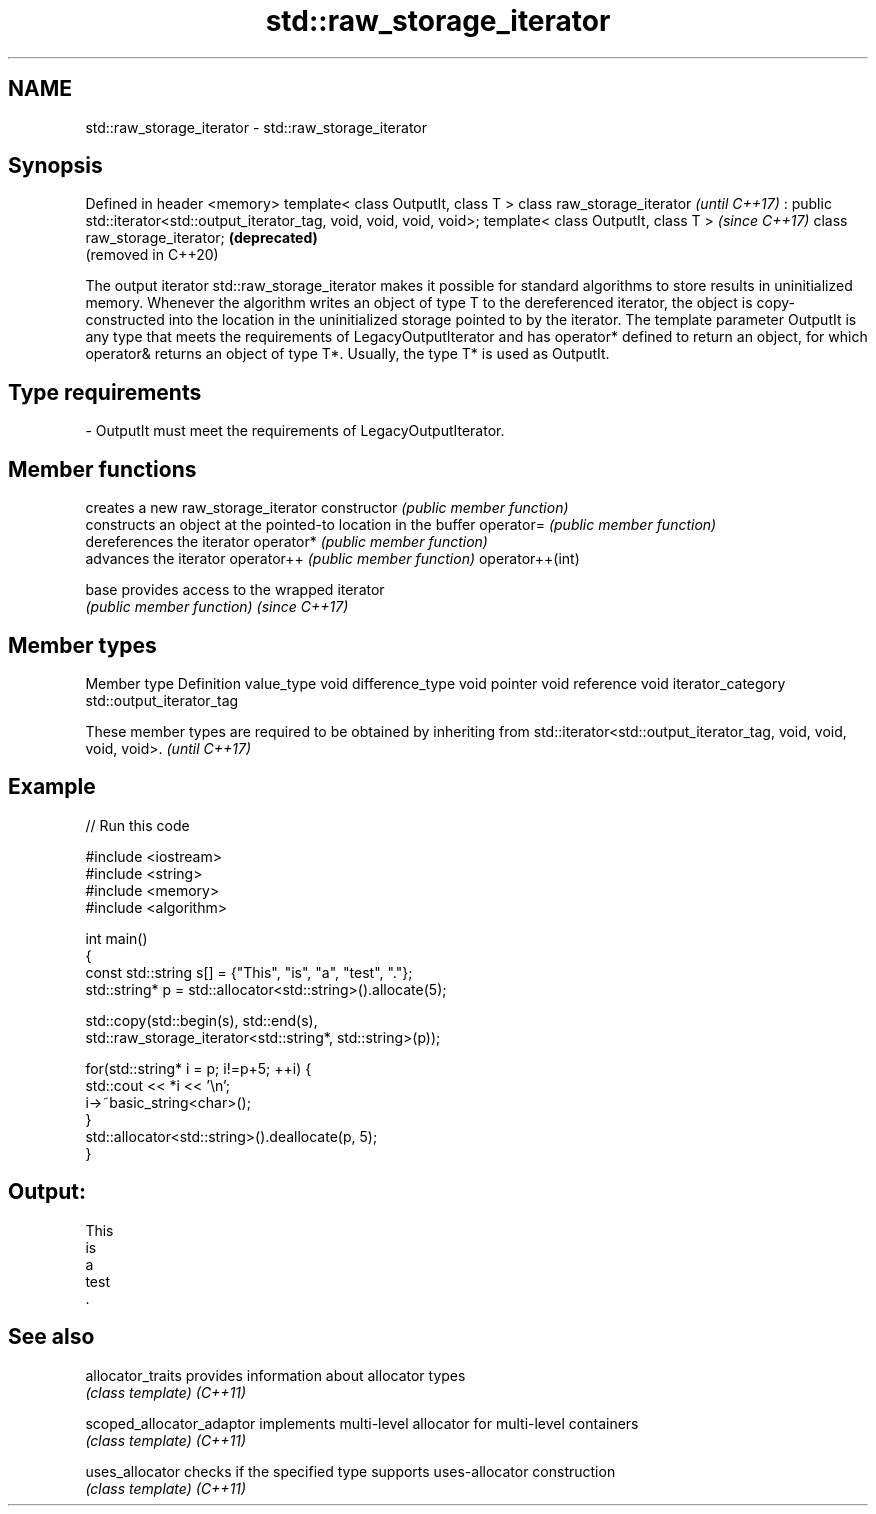 .TH std::raw_storage_iterator 3 "2020.03.24" "http://cppreference.com" "C++ Standard Libary"
.SH NAME
std::raw_storage_iterator \- std::raw_storage_iterator

.SH Synopsis

Defined in header <memory>
template< class OutputIt, class T >
class raw_storage_iterator                                                 \fI(until C++17)\fP
: public std::iterator<std::output_iterator_tag, void, void, void, void>;
template< class OutputIt, class T >                                        \fI(since C++17)\fP
class raw_storage_iterator;                                                \fB(deprecated)\fP
                                                                           (removed in C++20)

The output iterator std::raw_storage_iterator makes it possible for standard algorithms to store results in uninitialized memory. Whenever the algorithm writes an object of type T to the dereferenced iterator, the object is copy-constructed into the location in the uninitialized storage pointed to by the iterator. The template parameter OutputIt is any type that meets the requirements of LegacyOutputIterator and has operator* defined to return an object, for which operator& returns an object of type T*. Usually, the type T* is used as OutputIt.

.SH Type requirements


-
OutputIt must meet the requirements of LegacyOutputIterator.


.SH Member functions


                creates a new raw_storage_iterator
constructor     \fI(public member function)\fP
                constructs an object at the pointed-to location in the buffer
operator=       \fI(public member function)\fP
                dereferences the iterator
operator*       \fI(public member function)\fP
                advances the iterator
operator++      \fI(public member function)\fP
operator++(int)

base            provides access to the wrapped iterator
                \fI(public member function)\fP
\fI(since C++17)\fP


.SH Member types


Member type       Definition
value_type        void
difference_type   void
pointer           void
reference         void
iterator_category std::output_iterator_tag


These member types are required to be obtained by inheriting from std::iterator<std::output_iterator_tag, void, void, void, void>. \fI(until C++17)\fP


.SH Example


// Run this code

  #include <iostream>
  #include <string>
  #include <memory>
  #include <algorithm>

  int main()
  {
      const std::string s[] = {"This", "is", "a", "test", "."};
      std::string* p = std::allocator<std::string>().allocate(5);

      std::copy(std::begin(s), std::end(s),
                std::raw_storage_iterator<std::string*, std::string>(p));

      for(std::string* i = p; i!=p+5; ++i) {
          std::cout << *i << '\\n';
          i->~basic_string<char>();
      }
      std::allocator<std::string>().deallocate(p, 5);
  }

.SH Output:

  This
  is
  a
  test
  .


.SH See also



allocator_traits         provides information about allocator types
                         \fI(class template)\fP
\fI(C++11)\fP

scoped_allocator_adaptor implements multi-level allocator for multi-level containers
                         \fI(class template)\fP
\fI(C++11)\fP

uses_allocator           checks if the specified type supports uses-allocator construction
                         \fI(class template)\fP
\fI(C++11)\fP




